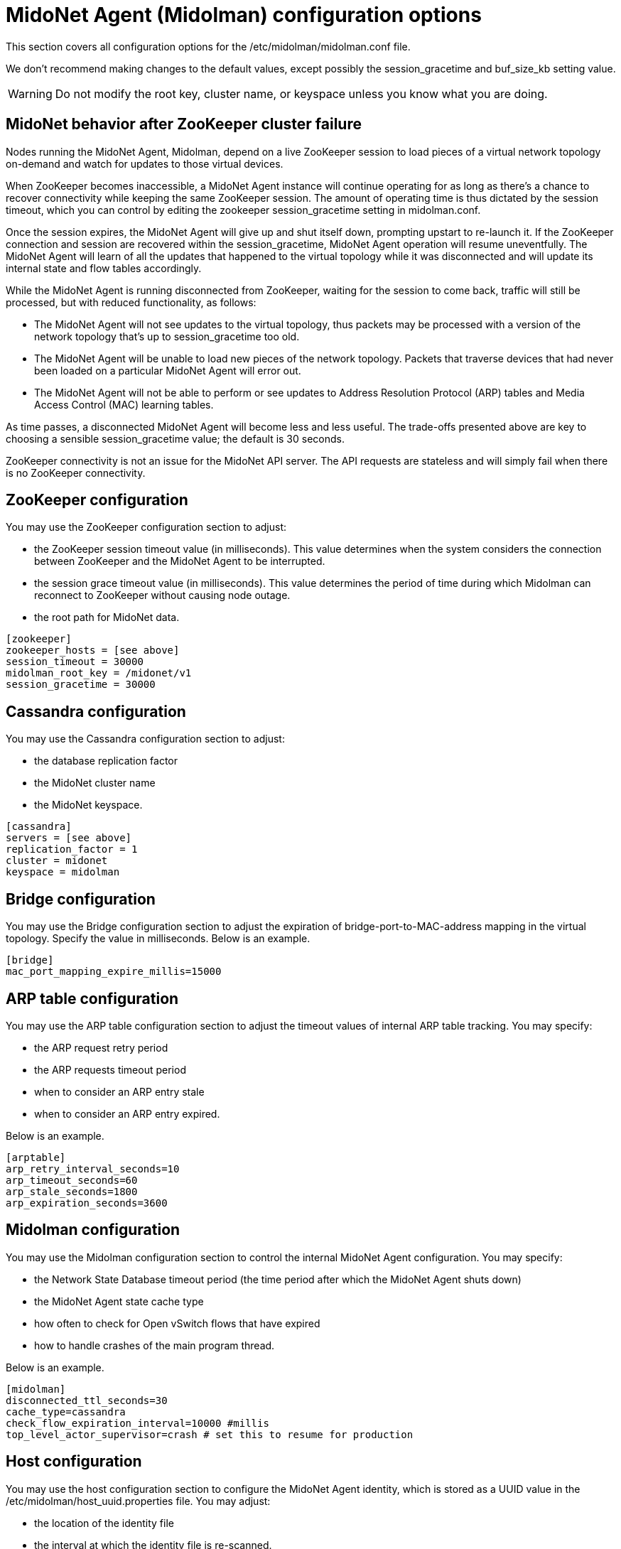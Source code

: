 [[midolman_configuration_options]]
= MidoNet Agent (Midolman) configuration options

This section covers all configuration options for the
/etc/midolman/midolman.conf file.

We don't recommend making changes to the default values, except possibly the
session_gracetime and buf_size_kb setting value.

[WARNING]
Do not modify the root key, cluster name, or keyspace unless you know what you
are doing.

++++
<?dbhtml stop-chunking?>
++++

== MidoNet behavior after ZooKeeper cluster failure

Nodes running the MidoNet Agent, Midolman, depend on a live ZooKeeper session to
load pieces of a virtual network topology on-demand and watch for updates to
those virtual devices.

When ZooKeeper becomes inaccessible, a MidoNet Agent instance will continue
operating for as long as there's a chance to recover connectivity while keeping
the same ZooKeeper session. The amount of operating time is thus dictated by the
session timeout, which you can control by editing the zookeeper
session_gracetime setting in midolman.conf.

Once the session expires, the MidoNet Agent will give up and shut itself down,
prompting upstart to re-launch it. If the ZooKeeper connection and session are
recovered within the session_gracetime, MidoNet Agent operation will resume
uneventfully. The MidoNet Agent will learn of all the updates that happened to
the virtual topology while it was disconnected and will update its internal
state and flow tables accordingly.

While the MidoNet Agent is running disconnected from ZooKeeper, waiting for the
session to come back, traffic will still be processed, but with reduced
functionality, as follows:

* The MidoNet Agent will not see updates to the virtual topology, thus packets
may be processed with a version of the network topology that's up to
session_gracetime too old.

* The MidoNet Agent will be unable to load new pieces of the network topology.
Packets that traverse devices that had never been loaded on a particular MidoNet
Agent will error out.

* The MidoNet Agent will not be able to perform or see updates to Address
Resolution Protocol (ARP) tables and Media Access Control (MAC) learning tables.

As time passes, a disconnected MidoNet Agent will become less and less useful.
The trade-offs presented above are key to choosing a sensible session_gracetime
value; the default is 30 seconds.

ZooKeeper connectivity is not an issue for the MidoNet API server. The API
requests are stateless and will simply fail when there is no ZooKeeper
connectivity.

== ZooKeeper configuration

You may use the ZooKeeper configuration section to adjust:

* the ZooKeeper session timeout value (in milliseconds). This value determines
when the system considers the connection between ZooKeeper and the MidoNet Agent
to be interrupted.

* the session grace timeout value (in milliseconds). This value determines the
period of time during which Midolman can reconnect to ZooKeeper without causing
node outage.

* the root path for MidoNet data.

[source]
----
[zookeeper]
zookeeper_hosts = [see above]
session_timeout = 30000
midolman_root_key = /midonet/v1
session_gracetime = 30000
----

== Cassandra configuration

You may use the Cassandra configuration section to adjust:

* the database replication factor

* the MidoNet cluster name

* the MidoNet keyspace.

[source]
----
[cassandra]
servers = [see above]
replication_factor = 1
cluster = midonet
keyspace = midolman
----

== Bridge configuration

You may use the Bridge configuration section to adjust the expiration of
bridge-port-to-MAC-address mapping in the virtual topology. Specify the value in
milliseconds. Below is an example.
    
[source]
----
[bridge]
mac_port_mapping_expire_millis=15000
----

== ARP table configuration

You may use the ARP table configuration section to adjust the timeout values of
internal ARP table tracking. You may specify:

* the ARP request retry period

* the ARP requests timeout period

* when to consider an ARP entry stale

* when to consider an ARP entry expired.

Below is an example.

[source]
----
[arptable]
arp_retry_interval_seconds=10
arp_timeout_seconds=60
arp_stale_seconds=1800
arp_expiration_seconds=3600
----

== Midolman configuration

You may use the Midolman configuration section to control the internal MidoNet
Agent configuration. You may specify:

* the Network State Database timeout period (the time period after which the
MidoNet Agent shuts down)

* the MidoNet Agent state cache type

* how often to check for Open vSwitch flows that have expired

* how to handle crashes of the main program thread.

Below is an example.

[source]
----
[midolman]
disconnected_ttl_seconds=30
cache_type=cassandra
check_flow_expiration_interval=10000 #millis
top_level_actor_supervisor=crash # set this to resume for production
----

== Host configuration

You may use the host configuration section to configure the MidoNet Agent
identity, which is stored as a UUID value in the
/etc/midolman/host_uuid.properties file. You may adjust:

* the location of the identity file

* the interval at which the identity file is re-scanned.

Below is an example.

[source]
----
[host]
properties_file = /etc/midolman/host_uuid.properties
wait_time_between_scans = 5000       # 5 * 1000 millis
----

== Monitoring configuration

You may use the monitoring section to enable and configure metrics collection by
the MidoNet Agent. Information collected includes:

* periodic JVM statistics

* ZooKeeper communication statistics

* metrics exported by MidoNet.

You may also adjust how often (in milliseconds) to query the virtual port statistics.

[source]
----
[monitoring]
enable_monitoring=false
port_stats_request_time=1000
----

== datapath

Midolman uses a pool of reusable buffers to send requests to the datapath. You
may use the options in this section to tune the pool's size and its buffers. One
pool is created for each output channel, the settings defined here will apply to
each of those pools.

If you notice decreased performance because packet sizes exceed the maximum
buffer size, you can increase the value for the buf_size_kb setting. This
setting controls the buffer size (in KB). Be aware that the buffer size puts a
limit on the packet size that the MidoNet Agent can send. In a network that
jumbo frames traverse, adjust the size so one buffer will accommodate a whole
frame, plus enough room for the flow's actions.

== BGP failover configuration

The default BGP fail-over time is 2-3 minutes. However, you can reduce this time
by changing some parameters on both ends of the session: in the midolman.conf
file (the MidoNet side) and the bgpd.conf file (the BGP peer's side). The
example below shows how to reduce the BGP fail-over time to one minute on the
MidoNet side:

[source]
----
# bgpd
bgp_connect_retry=1
bgp_holdtime=3
bgp_keepalive=1
----

The settings in the host's midolman.conf file must match those on the other end
of the BGP session, in the peer's bgpd.conf file. For more information about how
to set them, see "BGP failover configuration on a BGP peer" in the MidoNet
Operation Guide.
